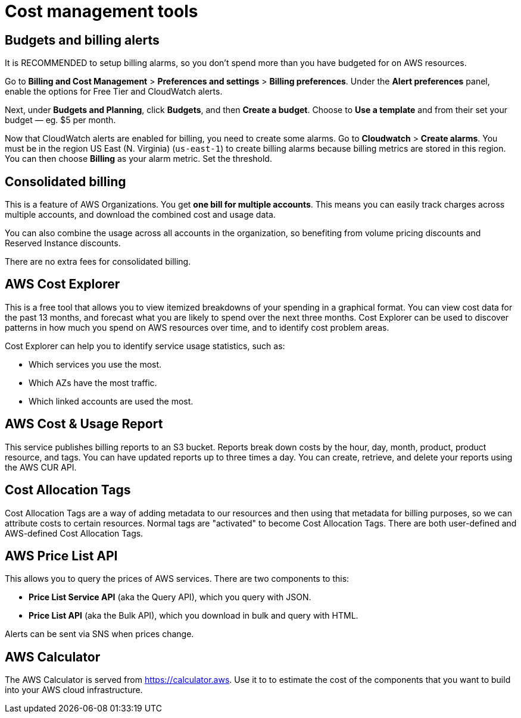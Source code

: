 = Cost management tools

== Budgets and billing alerts

It is RECOMMENDED to setup billing alarms, so you don't spend more than you have budgeted for on AWS resources.

Go to *Billing and Cost Management* > *Preferences and settings* > *Billing preferences*. Under the *Alert preferences* panel, enable the options for Free Tier and CloudWatch alerts.

Next, under *Budgets and Planning*, click *Budgets*, and then *Create a budget*. Choose to *Use a template* and from their set your budget — eg. $5 per month.

Now that CloudWatch alerts are enabled for billing, you need to create some alarms. Go to *Cloudwatch* > *Create alarms*. You must be in the region US East (N. Virginia) (`us-east-1`) to create billing alarms because billing metrics are stored in this region. You can then choose *Billing* as your alarm metric. Set the threshold.

== Consolidated billing

This is a feature of AWS Organizations. You get *one bill for multiple accounts*. This means you can easily track charges across multiple accounts, and download the combined cost and usage data.

You can also combine the usage across all accounts in the organization, so benefiting from volume pricing discounts and Reserved Instance discounts.

There are no extra fees for consolidated billing.

== AWS Cost Explorer

This is a free tool that allows you to view itemized breakdowns of your spending in a graphical format. You can view cost data for the past 13 months, and forecast what you are likely to spend over the next three months. Cost Explorer can be used to discover patterns in how much you spend on AWS resources over time, and to identify cost problem areas.

Cost Explorer can help you to identify service usage statistics, such as:

* Which services you use the most.
* Which AZs have the most traffic.
* Which linked accounts are used the most.

== AWS Cost & Usage Report

This service publishes billing reports to an S3 bucket. Reports break down costs by the hour, day, month, product, product resource, and tags. You can have updated reports up to three times a day. You can create, retrieve, and delete your reports using the AWS CUR API.

== Cost Allocation Tags

Cost Allocation Tags are a way of adding metadata to our resources and then using that metadata for billing purposes, so we can attribute costs to certain resources. Normal tags are "activated" to become Cost Allocation Tags. There are both user-defined and AWS-defined Cost Allocation Tags.

== AWS Price List API

This allows you to query the prices of AWS services. There are two components to this:

* *Price List Service API* (aka the Query API), which you query with JSON.
* *Price List API* (aka the Bulk API), which you download in bulk and query with HTML.

Alerts can be sent via SNS when prices change.

== AWS Calculator

The AWS Calculator is served from https://calculator.aws. Use it to to estimate the cost of the components that you want to build into your AWS cloud infrastructure.
